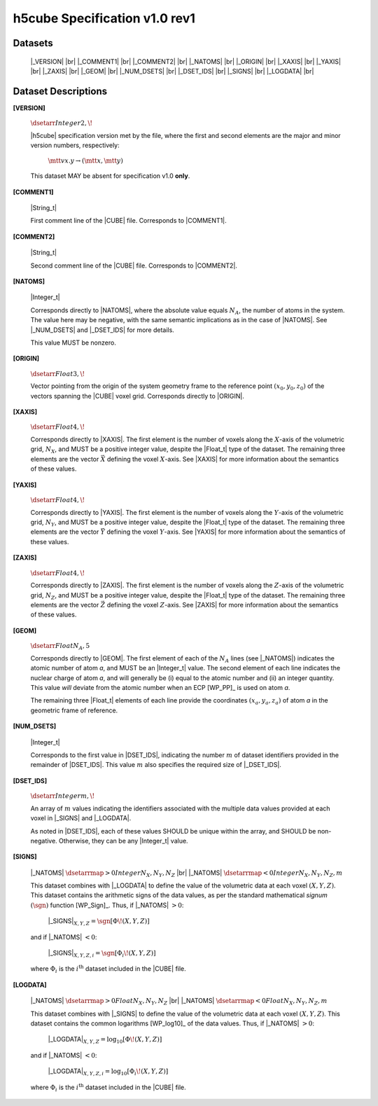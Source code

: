 .. v1.0 rev1 h5cube specification

h5cube Specification v1.0 rev1
==============================


Datasets
--------

    |_VERSION| |br|
    |_COMMENT1| |br|
    |_COMMENT2| |br|
    |_NATOMS| |br|
    |_ORIGIN| |br|
    |_XAXIS| |br|
    |_YAXIS| |br|
    |_ZAXIS| |br|
    |_GEOM| |br|
    |_NUM_DSETS| |br|
    |_DSET_IDS| |br|
    |_SIGNS| |br|
    |_LOGDATA| |br|


Dataset Descriptions
--------------------

.. _spec_1_0__rev1-VERSION:

**[VERSION]**

    :math:`\dsetarr{Integer}{2,\!}`

    |h5cube| specification version met by the file, where the first
    and second elements are the major and minor version numbers,
    respectively:

        :math:`\mtt{vx.y} \rightarrow (\mtt x, \mtt y)`

    This dataset MAY be absent for specification v1.0 **only**\ .


.. _spec_1_0__rev1-COMMENT1:

**[COMMENT1]**

    |String_t|

    First comment line of the |CUBE| file. Corresponds to
    |COMMENT1|.


.. _spec_1_0__rev1-COMMENT2:

**[COMMENT2]**

    |String_t|

    Second comment line of the |CUBE| file. Corresponds to
    |COMMENT2|.


.. _spec_1_0__rev1-NATOMS:

**[NATOMS]**

    |Integer_t|

    Corresponds directly to |NATOMS|, where the absolute value equals
    :math:`N_A`, the number of atoms in the system. The value here may
    be negative, with the same semantic implications as in the case of
    |NATOMS|. See |_NUM_DSETS| and |_DSET_IDS| for more details.

    This value MUST be nonzero.


.. _spec_1_0__rev1-ORIGIN:

**[ORIGIN]**

    :math:`\dsetarr{Float}{3,\!}`

    Vector pointing from the origin of the system geometry frame to the
    reference point :math:`\left(x_0, y_0, z_0\right)` of the vectors
    spanning the |CUBE| voxel grid. Corresponds directly to |ORIGIN|.


.. _spec_1_0__rev1-XAXIS:

**[XAXIS]**

    :math:`\dsetarr{Float}{4,\!}`

    Corresponds directly to |XAXIS|. The first element is the number of
    voxels along the :math:`X`-axis of the volumetric grid,
    :math:`N_X`, and MUST be a positive integer value, despite the
    |Float_t| type of the dataset. The remaining three
    elements are the vector :math:`\vec X` defining
    the voxel :math:`X`-axis.
    See |XAXIS| for more information about
    the semantics of these values.


.. _spec_1_0__rev1-YAXIS:

**[YAXIS]**

    :math:`\dsetarr{Float}{4,\!}`

    Corresponds directly to |YAXIS|. The first element is the number of
    voxels along the :math:`Y`-axis of the volumetric grid,
    :math:`N_Y`, and MUST be a positive integer value, despite the
    |Float_t| type of the dataset. The remaining three
    elements are the vector :math:`\vec Y` defining the voxel
    :math:`Y`-axis.
    See |YAXIS| for more information about the semantics of these values.


.. _spec_1_0__rev1-ZAXIS:

**[ZAXIS]**

    :math:`\dsetarr{Float}{4,\!}`

    Corresponds directly to |ZAXIS|. The first element is the number of
    voxels along the :math:`Z`-axis of the volumetric grid,
    :math:`N_Z`, and MUST be a positive integer value, despite the
    |Float_t| type of the dataset. The remaining three
    elements are the vector :math:`\vec Z` defining the voxel
    :math:`Z`-axis.
    See |ZAXIS| for more information about the semantics of these values.


.. _spec_1_0__rev1-GEOM:

**[GEOM]**

    :math:`\dsetarr{Float}{N_A,5}`

    Corresponds directly to |GEOM|. The first element of each of the
    :math:`N_A` lines (see |_NATOMS|) indicates the atomic number
    of atom *a*, and MUST be an |Integer_t| value. The second
    element of each line indicates the nuclear charge of atom *a*, and will
    generally be (i) equal to the atomic number and (ii) an integer
    quantity.  This value *will* deviate from the
    atomic number when an ECP [WP_PP]_ is used on atom *a*.

    The remaining three |Float_t| elements of each line
    provide the coordinates :math:`(x_a, y_a, z_a)` of atom *a* in the
    geometric frame of reference.


.. _spec_1_0__rev1-NUM_DSETS:

**[NUM_DSETS]**

    |Integer_t|

    Corresponds to the first value in |DSET_IDS|, indicating the number
    :math:`m` of dataset identifiers provided in the remainder of |DSET_IDS|.
    This value :math:`m` also specifies the required size of |_DSET_IDS|.


.. _spec_1_0__rev1-DSET_IDS:

**[DSET_IDS]**

    :math:`\dsetarr{Integer}{m,\!}`

    An array of :math:`m` values indicating the identifiers associated with
    the multiple data values provided at each voxel in
    |_SIGNS| and |_LOGDATA|.

    As noted in |DSET_IDS|, each of these values SHOULD be unique within
    the array, and SHOULD be non-negative. Otherwise, they can be any
    |Integer_t| value.


.. _spec_1_0__rev1-SIGNS:

**[SIGNS]**

    |_NATOMS| :math:`\dsetarrmap{>0}{Integer}{N_X,N_Y,N_Z}` |br|
    |_NATOMS| :math:`\dsetarrmap{<0}{Integer}{N_X,N_Y,N_Z,m}`

    This dataset combines with |_LOGDATA| to define the value of the
    volumetric data at each voxel :math:`(X,Y,Z)`.  This dataset contains
    the arithmetic signs of the data values, as per the standard
    mathematical *signum* :math:`(\sgn)` function [WP_Sign]_. Thus, if
    |_NATOMS| :math:`>0`:

        |_SIGNS|\ :math:`_{X,Y,Z} = \sgn{\left[\Phi\!\left(X,Y,Z\right)\right]}`

    and if |_NATOMS| :math:`<0`:

        |_SIGNS|\ :math:`_{X,Y,Z,i} = \sgn{\left[\Phi_i\!\left(X,Y,Z\right)\right]}`

    where :math:`\Phi_i` is the :math:`i^\text{th}` dataset included in the
    |CUBE| file.


.. _spec_1_0__rev1-LOGDATA:

**[LOGDATA]**

    |_NATOMS| :math:`\dsetarrmap{>0}{Float}{N_X,N_Y,N_Z}` |br|
    |_NATOMS| :math:`\dsetarrmap{<0}{Float}{N_X,N_Y,N_Z,m}`

    This dataset combines with |_SIGNS| to define the value of the
    volumetric data at each voxel :math:`(X,Y,Z)`. This dataset contains
    the common logarithms [WP_log10]_ of the data values. Thus, if
    |_NATOMS| :math:`>0`:

        |_LOGDATA|\ :math:`_{X,Y,Z} = \log_{10}{\left[\Phi\!\left(X,Y,Z\right)\right]}`

    and if |_NATOMS| :math:`<0`:

        |_LOGDATA|\ :math:`_{X,Y,Z,i} = \log_{10}{\left[\Phi_i\!\left(X,Y,Z\right)\right]}`

    where :math:`\Phi_i` is the :math:`i^\text{th}` dataset included in the
    |CUBE| file.



.. |_VERSION| replace:: :ref:`[VERSION] <spec_1_0__rev1-VERSION>`
.. |_COMMENT1| replace:: :ref:`[COMMENT1] <spec_1_0__rev1-COMMENT1>`
.. |_COMMENT2| replace:: :ref:`[COMMENT2] <spec_1_0__rev1-COMMENT2>`
.. |_NATOMS| replace:: :ref:`[NATOMS] <spec_1_0__rev1-NATOMS>`
.. |_ORIGIN| replace:: :ref:`[ORIGIN] <spec_1_0__rev1-ORIGIN>`
.. |_XAXIS| replace:: :ref:`[XAXIS] <spec_1_0__rev1-XAXIS>`
.. |_YAXIS| replace:: :ref:`[YAXIS] <spec_1_0__rev1-YAXIS>`
.. |_ZAXIS| replace:: :ref:`[ZAXIS] <spec_1_0__rev1-ZAXIS>`
.. |_GEOM| replace:: :ref:`[GEOM] <spec_1_0__rev1-GEOM>`
.. |_NUM_DSETS| replace:: :ref:`[NUM_DSETS] <spec_1_0__rev1-NUM_DSETS>`
.. |_DSET_IDS| replace:: :ref:`[DSET_IDS] <spec_1_0__rev1-DSET_IDS>`
.. |_SIGNS| replace:: :ref:`[SIGNS] <spec_1_0__rev1-SIGNS>`
.. |_LOGDATA| replace:: :ref:`[LOGDATA] <spec_1_0__rev1-LOGDATA>`


